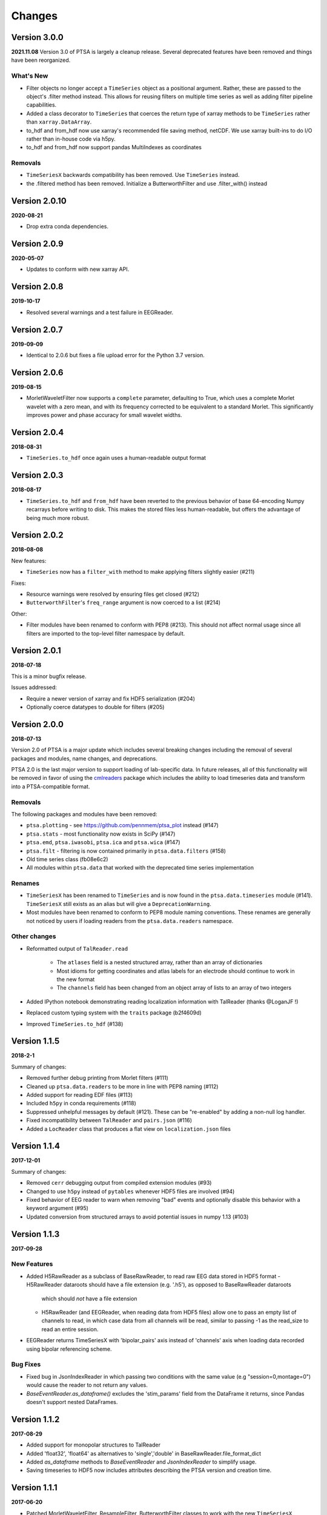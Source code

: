 Changes
=======

Version 3.0.0
-------------
**2021.11.08**
Version 3.0 of PTSA is largely a cleanup release. Several deprecated features
have been removed and things have been reorganized.

What's New
^^^^^^^^^^
* Filter objects no longer accept a ``TimeSeries`` object as a positional argument. Rather, these are passed to the object's .filter method instead. This allows for reusing filters on multiple time series as well as adding filter pipeline capabilities. 
* Added a class decorator to ``TimeSeries`` that coerces the return type of xarray methods to be ``TimeSeries`` rather than ``xarray.DataArray``. 
* to_hdf and from_hdf now use xarray's recommended file saving method, netCDF. We use xarray built-ins to do I/O rather than in-house code via h5py.
* to_hdf and from_hdf now support pandas MultiIndexes as coordinates
Removals
^^^^^^^^

* ``TimeSeriesX`` backwards compatibility has been removed. Use ``TimeSeries``
  instead.
* the .filtered method has been removed. Initialize a ButterworthFilter and use .filter_with() instead


Version 2.0.10
--------------
**2020-08-21**

* Drop extra conda dependencies.

Version 2.0.9
-------------
**2020-05-07**

* Updates to conform with new xarray API.


Version 2.0.8
-------------
**2019-10-17**

* Resolved several warnings and a test failure in EEGReader.


Version 2.0.7
-------------
**2019-09-09**

* Identical to 2.0.6 but fixes a file upload error for the Python 3.7 version.


Version 2.0.6
-------------
**2019-08-15**

* MorletWaveletFilter now supports a ``complete`` parameter, defaulting to
  True, which uses a complete Morlet wavelet with a zero mean, and with its
  frequency corrected to be equivalent to a standard Morlet.  This
  significantly improves power and phase accuracy for small wavelet widths.


Version 2.0.4
-------------
**2018-08-31**

* ``TimeSeries.to_hdf`` once again uses a human-readable output format


Version 2.0.3
-------------

**2018-08-17**

* ``TimeSeries.to_hdf`` and ``from_hdf`` have been reverted to the previous
  behavior of base 64-encoding Numpy recarrays before writing to disk. This
  makes the stored files less human-readable, but offers the advantage of being
  much more robust.


Version 2.0.2
-------------

**2018-08-08**

New features:

* ``TimeSeries`` now has a ``filter_with`` method to make applying filters
  slightly easier (#211)

Fixes:

* Resource warnings were resolved by ensuring files get closed (#212)
* ``ButterworthFilter``'s ``freq_range`` argument is now coerced to a list (#214)

Other:

* Filter modules have been renamed to conform with PEP8 (#213). This should not
  affect normal usage since all filters are imported to the top-level filter
  namespace by default.


Version 2.0.1
-------------

**2018-07-18**

This is a minor bugfix release.

Issues addressed:

* Require a newer version of xarray and fix HDF5 serialization (#204)
* Optionally coerce datatypes to double for filters (#205)


Version 2.0.0
-------------

**2018-07-13**

Version 2.0 of PTSA is a major update which includes several breaking changes
including the removal of several packages and modules, name changes, and
deprecations.

PTSA 2.0 is the last major version to support loading of lab-specific data. In
future releases, all of this functionality will be removed in favor of using
the cmlreaders_ package which includes the ability to load timeseries data and
transform into a PTSA-compatible format.

.. _cmlreaders: https://github.com/pennmem/cmlreaders

Removals
^^^^^^^^

The following packages and modules have been removed:

* ``ptsa.plotting`` - see https://github.com/pennmem/ptsa_plot instead (#147)
* ``ptsa.stats`` - most functionality now exists in SciPy (#147)
* ``ptsa.emd``, ``ptsa.iwasobi``, ``ptsa.ica`` and ``ptsa.wica`` (#147)
* ``ptsa.filt`` - filtering is now contained primarily in ``ptsa.data.filters``
  (#158)
* Old time series class (fb08e6c2)
* All modules within ``ptsa.data`` that worked with the deprecated time series
  implementation

Renames
^^^^^^^

* ``TimeSeriesX`` has been renamed to ``TimeSeries`` and is now found in the
  ``ptsa.data.timeseries`` module (#141). ``TimeSeriesX`` still exists as an
  alias but will give a ``DeprecationWarning``.
* Most modules have been renamed to conform to PEP8 module naming conventions.
  These renames are generally not noticed by users if loading readers from the
  ``ptsa.data.readers`` namespace.

Other changes
^^^^^^^^^^^^^

* Reformatted output of ``TalReader.read``

    * The ``atlases`` field is a nested structured array, rather than an array of dictionaries
    * Most idioms for getting coordinates and atlas labels for an electrode should continue to work in the new format
    * The ``channels`` field has been changed from an object array of lists to an array of two integers

* Added IPython notebook demonstrating reading localization information with TalReader (thanks @LoganJF !)
* Replaced custom typing system with the ``traits`` package (b2f4609d)
* Improved ``TimeSeries.to_hdf`` (#138)


Version 1.1.5
-------------

**2018-2-1**

Summary of changes:

* Removed further debug printing from Morlet filters (#111)
* Cleaned up ``ptsa.data.readers`` to be more in line with PEP8 naming (#112)
* Added support for reading EDF files (#113)
* Included ``h5py`` in conda requirements (#118)
* Suppressed unhelpful messages by default (#121). These can be "re-enabled" by adding a non-null log handler.
* Fixed incompatibility between ``TalReader`` and ``pairs.json`` (#116)
* Added a ``LocReader`` class that produces a flat view on ``localization.json`` files


Version 1.1.4
-------------

**2017-12-01**

Summary of changes:

* Removed ``cerr`` debugging output from compiled extension modules (#93)
* Changed to use ``h5py`` instead of ``pytables`` whenever HDF5 files are
  involved (#94)
* Fixed behavior of EEG reader to warn when removing "bad" events and optionally
  disable this behavior with a keyword argument (#95)
* Updated conversion from structured arrays to avoid potential issues in numpy
  1.13 (#103)


Version 1.1.3
-------------

**2017-09-28**

New Features
^^^^^^^^^^^^

- Added H5RawReader as a subclass of BaseRawReader, to read raw EEG data stored in HDF5 format
  - H5RawReader dataroots should have a file extension (e.g. '.h5'), as opposed to BaseRawReader dataroots
    which should *not* have a file extension
  - H5RawReader (and EEGReader, when reading data from HDF5 files) allow one to pass an empty list of channels to read,
    in which case data from all channels will be read, similar to passing -1 as the read_size to read an entire session.
- EEGReader returns TimeSeriesX with 'bipolar_pairs' axis instead of 'channels' axis when loading data recorded using
  bipolar referencing scheme.

Bug Fixes
^^^^^^^^^

- Fixed bug in JsonIndexReader in which passing two conditions with the same value (e.g "session=0,montage=0") would
  cause the reader to not return any values.
- `BaseEventReader.as_dataframe()` excludes the 'stim_params' field from the DataFrame it returns, since Pandas doesn't
  support nested DataFrames.

Version 1.1.2
-------------

**2017-08-29**

- Added support for monopolar structures to TalReader
- Added 'float32', 'float64' as alternatives to 'single','double' in BaseRawReader.file_format_dict
- Added `as_dataframe` methods to `BaseEventReader` and `JsonIndexReader` to
  simplify usage.
- Saving timeseries to HDF5 now includes attributes describing the PTSA version and creation time.


Version 1.1.1
-------------

**2017-06-20**

- Patched MorletWaveletFilter, ResampleFilter, ButterworthFilter classes to work with the new ``TimeSeriesX`` constructor.
- Fixed bug in which filtering on the value of a field could fail if that field was not consistently present.
- Added support for recarray coordinates with unicode in the ``to_hdf`` and
  ``from_hdf`` methods of ``TimeSeriesX``.
- Simplified importing ``JsonIndexReader``.


Version 1.1.0
-------------

**2017-06-06**

- Added new demo suite (anotated ipython notebook examples)
- Improved documentation (currently still under development)
- Added conda installer for easy deployment
- Expanded test suite
- Cleaned up docstring documentation
- Provided support for both Python 2.x and 3.x on Windows, Linux, OSX
- Added Continuous Integration system to the development pipeline
- Added CMLEventsReader (CML stands for Computational Memory Lab) that by default reads events data "as-is" without doing any pre-processing
- Serialization of TimeSeriesX object to HDF5

Bug Fixes
^^^^^^^^^

Fixed bugs related to missing ``samplerate`` in the TimeSeriesX. As of now ``TimeSeriesX`` by default will include ``samplerate`` attribute

Known Issues
^^^^^^^^^^^^

- BaseEventReader and CMLEventReader are not "fool-proof" and may misinterpret types of certain columns and replace NaN with random integers
  This is due to the fact that numpy does not allow marking NaN in sht array of integers. Suggested solution is to use curate events files
  and replace NaNs with sentinel values (as was done for RAM dataset)
- ``to_hdf`` function of the TimeSeriesX does not work when elements of the structured array it tries to save are unicode.
  This is a known limitation of the h5py library. The temporary workaround it to replace all unicode strings with ASCII based equivalents

